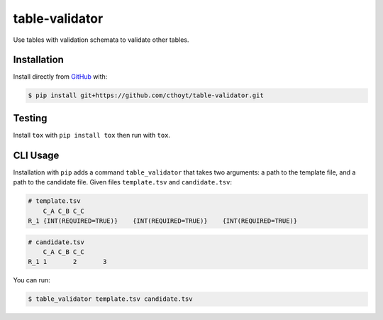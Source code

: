 table-validator
===============
Use tables with validation schemata to validate other tables.

Installation
------------
Install directly from `GitHub <https://github.com/cthoyt/table-validator>`_ with:

.. code-block:: sh

   $ pip install git+https://github.com/cthoyt/table-validator.git

Testing
-------
Install ``tox`` with ``pip install tox`` then run with ``tox``.

CLI Usage
---------
Installation with ``pip`` adds a command ``table_validator`` that takes two arguments: a path to the template file,
and a path to the candidate file. Given files ``template.tsv`` and ``candidate.tsv``:

.. code-block:: tsv

    # template.tsv
    	C_A C_B C_C
    R_1 {INT(REQUIRED=TRUE)}	{INT(REQUIRED=TRUE)}	{INT(REQUIRED=TRUE)}

.. code-block:: tsv

    # candidate.tsv
    	C_A C_B C_C
    R_1 1	2	3

You can run:

.. code-block:: sh

    $ table_validator template.tsv candidate.tsv
